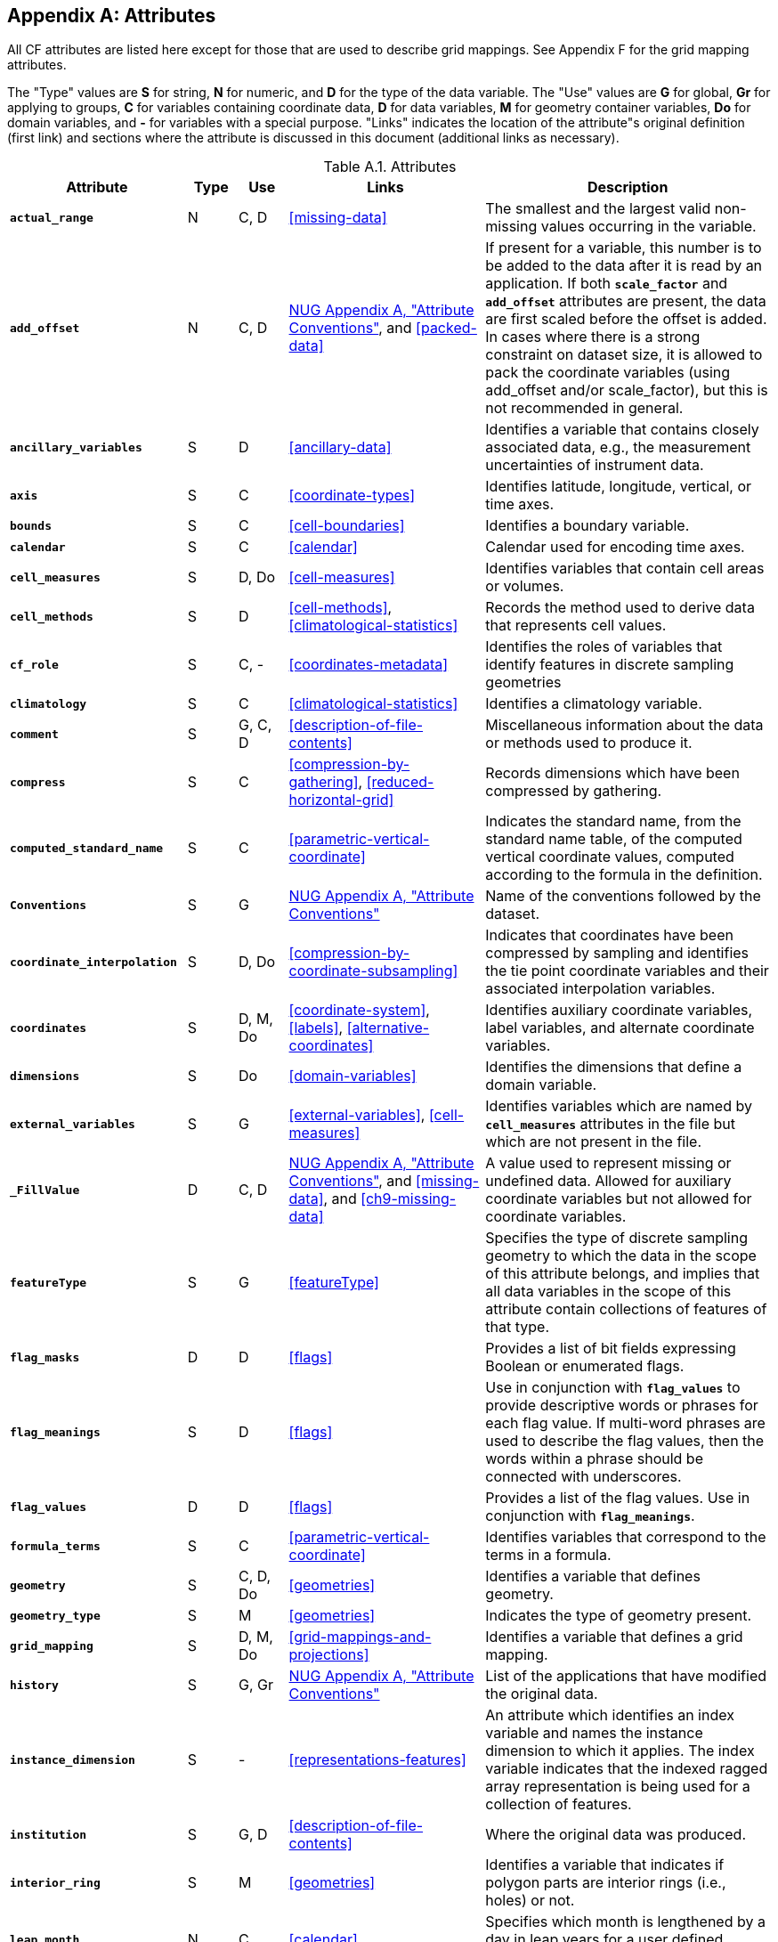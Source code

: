 
[[attribute-appendix, Appendix A, Attributes]]

[appendix]
== Attributes

All CF attributes are listed here except for those that are used to
describe grid mappings. See Appendix F for the grid mapping
attributes.

The "Type" values are **S** for string, **N** for numeric, and **D**
for the type of the data variable. The "Use" values are **G** for
global, **Gr** for applying to groups, **C** for variables containing
coordinate data, **D** for data variables, **M** for geometry
container variables, **Do** for domain variables, and **-** for
variables with a special purpose. "Links" indicates the location of
the attribute"s original definition (first link) and sections where
the attribute is discussed in this document (additional links as
necessary).

[[table-attributes]]
.Attributes
[options="header",cols="6,2,2,8,12",caption="Table A.1. "]
|===============
|{set:cellbgcolor!}
Attribute
| Type
| Use
| Links
| Description

| **`actual_range`**
| N
| C, D
| <<missing-data>>
| The smallest and the largest valid non-missing values occurring in the variable.

| **`add_offset`**
| N
| C, D
| link:$$http://www.unidata.ucar.edu/software/netcdf/docs/attribute_conventions.html$$[NUG Appendix A, "Attribute Conventions"], and <<packed-data>>
| If present for a variable, this number is to be added to the data after it is read by an application.  If both **`scale_factor`** and **`add_offset`** attributes are present, the data are first scaled before the offset is added.  In cases where there is a strong constraint on dataset size, it is allowed to pack the coordinate variables (using add_offset and/or scale_factor), but this is not recommended in general.

| **`ancillary_variables`**
| S
| D
| <<ancillary-data>>
| Identifies a variable that contains closely associated data, e.g., the measurement uncertainties of instrument data.

| **`axis`**
| S
| C
| <<coordinate-types>>
| Identifies latitude, longitude, vertical, or time axes.

| **`bounds`**
| S
| C
| <<cell-boundaries>>
| Identifies a boundary variable.

| **`calendar`**
| S
| C
| <<calendar>>
| Calendar used for encoding time axes.

| **`cell_measures`**
| S
| D, Do
| <<cell-measures>>
| Identifies variables that contain cell areas or volumes.

| **`cell_methods`**
| S
| D
| <<cell-methods>>, <<climatological-statistics>>
| Records the method used to derive data that represents cell values.

| **`cf_role`**
| S
| C, -
| <<coordinates-metadata>>
| Identifies the roles of variables that identify features in discrete sampling geometries

| **`climatology`**
| S
| C
| <<climatological-statistics>>
| Identifies a climatology variable.

| **`comment`**
| S
| G, C, D
| <<description-of-file-contents>>
| Miscellaneous information about the data or methods used to produce it.

| **`compress`**
| S
| C
| <<compression-by-gathering>>, <<reduced-horizontal-grid>>
| Records dimensions which have been compressed by gathering.

| **`computed_standard_name`**
| S
| C
| <<parametric-vertical-coordinate>>
| Indicates the standard name, from the standard name table, of the
computed vertical coordinate values, computed according to the
formula in the definition.

| **`Conventions`**
| S
| G
| link:$$http://www.unidata.ucar.edu/software/netcdf/docs/attribute_conventions.html$$[NUG Appendix A, "Attribute Conventions"]
| Name of the conventions followed by the dataset.

| **`coordinate_interpolation`**
| S
| D, Do
| <<compression-by-coordinate-subsampling>>
| Indicates that coordinates have been compressed by sampling and identifies the tie point coordinate variables and their associated interpolation variables.

| **`coordinates`**
| S
| D, M, Do
| <<coordinate-system>>, <<labels>>, <<alternative-coordinates>>
| Identifies auxiliary coordinate variables, label variables, and alternate coordinate variables.

|**`dimensions`**
| S
| Do
| <<domain-variables>>
| Identifies the dimensions that define a domain variable.

|**`external_variables`**
| S
| G
| <<external-variables>>, <<cell-measures>>
| Identifies variables which are named by **`cell_measures`** attributes in the file but which are not present in the file.


| **`_FillValue`**
| D
| C, D
| link:$$http://www.unidata.ucar.edu/software/netcdf/docs/attribute_conventions.html$$[NUG Appendix A, "Attribute Conventions"], and
  <<missing-data>>, and <<ch9-missing-data>>
| A value used to represent missing or undefined data.  Allowed for auxiliary coordinate variables but not allowed for coordinate variables.

| **`featureType`**
| S
| G
| <<featureType>>
| Specifies the type of discrete sampling geometry to which the data in the scope of this attribute belongs, and implies that all data variables in the scope of this attribute contain collections of features of that type.

| **`flag_masks`**
| D
| D
| <<flags>>
| Provides a list of bit fields expressing Boolean or enumerated flags.

| **`flag_meanings`**
| S
| D
| <<flags>>
| Use in conjunction with **`flag_values`**  to provide descriptive words or phrases for each flag value. If multi-word phrases are used to describe the flag values, then the words within a phrase should be connected with underscores.

| **`flag_values`**
| D
| D
| <<flags>>
| Provides a list of the flag values. Use in conjunction with **`flag_meanings`**.

| **`formula_terms`**
| S
| C
| <<parametric-vertical-coordinate>>
| Identifies variables that correspond to the terms in a formula.

| **`geometry`**
| S
| C, D, Do
| <<geometries>>
| Identifies a variable that defines geometry.

| **`geometry_type`**
| S
| M
| <<geometries>>
| Indicates the type of geometry present.

| **`grid_mapping`**
| S
| D, M, Do
| <<grid-mappings-and-projections>>
| Identifies a variable that defines a grid mapping.

| **`history`**
| S
| G, Gr
| link:$$http://www.unidata.ucar.edu/software/netcdf/docs/attribute_conventions.html$$[NUG Appendix A, "Attribute Conventions"]
| List of the applications that have modified the original data.

| **`instance_dimension`**
| S
| -
| <<representations-features>>
| An attribute which identifies an index variable and names the instance dimension to which it applies. The index variable indicates that the indexed ragged array representation is being used for a collection of features.

| **`institution`**
| S
| G, D
| <<description-of-file-contents>>
| Where the original data was produced.

| **`interior_ring`**
| S
| M
| <<geometries>>
| Identifies a variable that indicates if polygon parts are interior rings (i.e., holes) or not.

| **`leap_month`**
| N
| C
| <<calendar>>
| Specifies which month is lengthened by a day in leap years for a user defined calendar.

| **`leap_year`**
| N
| C
| <<calendar>>
| Provides an example of a leap year for a user defined calendar. It is assumed that all years that differ from this year by a multiple of four are also leap years.

| **`location`**
| S
| D, Do
| link:$$https://ugrid-conventions.github.io/ugrid-conventions$$[UGRID conventions] and <<appendix-mesh-topologies>>
| Specifies the (stagger) location within the mesh topology that at which the variable is defined.

| **`location_index_set`**
| S
| D, Do
| link:$$https://ugrid-conventions.github.io/ugrid-conventions$$[UGRID conventions] and <<appendix-mesh-topologies>>
| Specifies a variable that defines the subset of locations of a mesh topology at which the variable is defined.

| **`long_name`**
| S
| C, D, Do
| link:$$http://www.unidata.ucar.edu/software/netcdf/docs/attribute_conventions.html$$[NUG Appendix A, "Attribute Conventions"], and <<long-name>>
| A descriptive name that indicates a variable's content. This name is not standardized.

| **`mesh`**
| S
| D, Do 
| link:$$https://ugrid-conventions.github.io/ugrid-conventions$$[UGRID conventions] and <<appendix-mesh-topologies>>
| Specifies a variable that defines a mesh topology.

| **`missing_value`**
| D
| C, D
| <<missing-data>>, and <<ch9-missing-data>>
| A value or values used to represent missing or undefined data.  Allowed for auxiliary coordinate variables but not allowed for coordinate variables.

| **`month_lengths`**
| N
| C
| <<calendar>>
| Specifies the length of each month in a non-leap year for a user defined calendar.

| **`node_coordinates`**
| S
| M
| <<geometries>>
| Identifies variables that contain geometry node coordinates.

| **`node_count`**
| S
| M
| <<geometries>>
| Identifies a variable indicating the count of nodes per geometry.

| **`nodes`**
| S
| C
| <<geometries>>
| Identifies a coordinate node variable.

| **`part_node_count`**
| S
| M
| <<geometries>>
| Identifies a variable providing the count of nodes per geometry part.

| **`positive`**
| S
| C
| <<COARDS>>
| Direction of increasing vertical coordinate value.

| **`references`**
| S
| G, D
| <<description-of-file-contents>>
| References that describe the data or methods used to produce it.

| **`sample_dimension`**
| S
| -
| <<representations-features>>
| An attribute which identifies a count variable and names the sample dimension to which it applies. The count variable indicates that the contiguous ragged array representation is being used for a collection of features.

| **`scale_factor`**
| N
| C, D
| link:$$http://www.unidata.ucar.edu/software/netcdf/docs/attribute_conventions.html$$[NUG Appendix A, "Attribute Conventions"], and <<packed-data>>
| If present for a variable, the data are to be multiplied by this factor after the data are read by an application.  See also the **`add_offset`** attribute.  In cases where there is a strong constraint on dataset size, it is allowed to pack the coordinate variables (using add_offset and/or scale_factor), but this is not recommended in general.

| **`source`**
| S
| G, D
| <<description-of-file-contents>>
| Method of production of the original data.

| **`standard_error_multiplier`**
| N
| D
| <<standard-name-modifiers>>
| If a data variable with a standard_name modifier of standard_error has this attribute, it indicates that the values are the stated multiple of one standard error.

| **`standard_name`**
| S
| C, D
| <<standard-name>>
| A standard name that references a description of a variable"s content in the standard name table.

| **`title`**
| S
| G, Gr
| link:$$http://www.unidata.ucar.edu/software/netcdf/docs/attribute_conventions.html$$[NUG Appendix A, "Attribute Conventions"]
| Short description of the file contents.

| **`units`**
| S
| C, D
| link:$$http://www.unidata.ucar.edu/software/netcdf/docs/attribute_conventions.html$$[NUG Appendix A, "Attribute Conventions"], and <<units>>
| Units of a variable"s content.

| **`valid_max`**
| N
| C, D
| link:$$http://www.unidata.ucar.edu/software/netcdf/docs/attribute_conventions.html$$[NUG Appendix A, "Attribute Conventions"]
| Largest valid value of a variable.

| **`valid_min`**
| N
| C, D
| link:$$http://www.unidata.ucar.edu/software/netcdf/docs/attribute_conventions.html$$[NUG Appendix A, "Attribute Conventions"]
| Smallest valid value of a variable.

| **`valid_range`**
| N
| C, D
| link:$$http://www.unidata.ucar.edu/software/netcdf/docs/attribute_conventions.html$$[NUG Appendix A, "Attribute Conventions"]
| Smallest and largest valid values of a variable.
|===============

 


